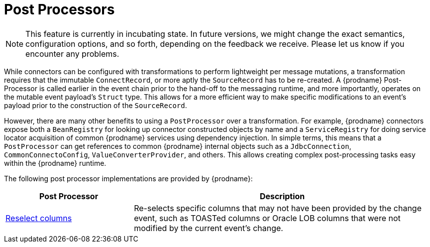 = Post Processors

[NOTE]
====
This feature is currently in incubating state.
In future versions, we might change the exact semantics, configuration options, and so forth, depending on the feedback we receive.
Please let us know if you encounter any problems.
====

While connectors can be configured with transformations to perform lightweight per message mutations, a transformation requires that the immutable `ConnectRecord`, or more aptly the `SourceRecord` has to be re-created.
A {prodname} Post-Processor is called earlier in the event chain prior to the hand-off to the messaging runtime, and more importantly, operates on the mutable event payload's `Struct` type.
This allows for a more efficient way to make specific modifications to an event's payload prior to the construction of the `SourceRecord`.

However, there are many other benefits to using a `PostProcessor` over a transformation.
For example, {prodname} connectors expose both a `BeanRegistry` for looking up connector constructed objects by name and a `ServiceRegistry` for doing service locator acquisition of common {prodname} services using dependency injection.
In simple terms, this means that a `PostProcessor` can get references to common {prodname} internal objects such as a `JdbcConnection`, `CommonConnectoConfig`, `ValueConverterProvider`, and others.
This allows creating complex post-processing tasks easy within the {prodname} runtime.

The following post processor implementations are provided by {prodname}:

[cols="30%a,70%a",options="header"]
|===
|Post Processor
|Description

|xref:post-processors/reselect-columns.adoc[Reselect columns]
|Re-selects specific columns that may not have been provided by the change event, such as TOASTed columns or Oracle LOB columns that were not modified by the current event's change.

|===